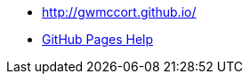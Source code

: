 
* http://gwmccort.github.io/
* https://help.github.com/categories/github-pages-basics/[GitHub Pages Help]

